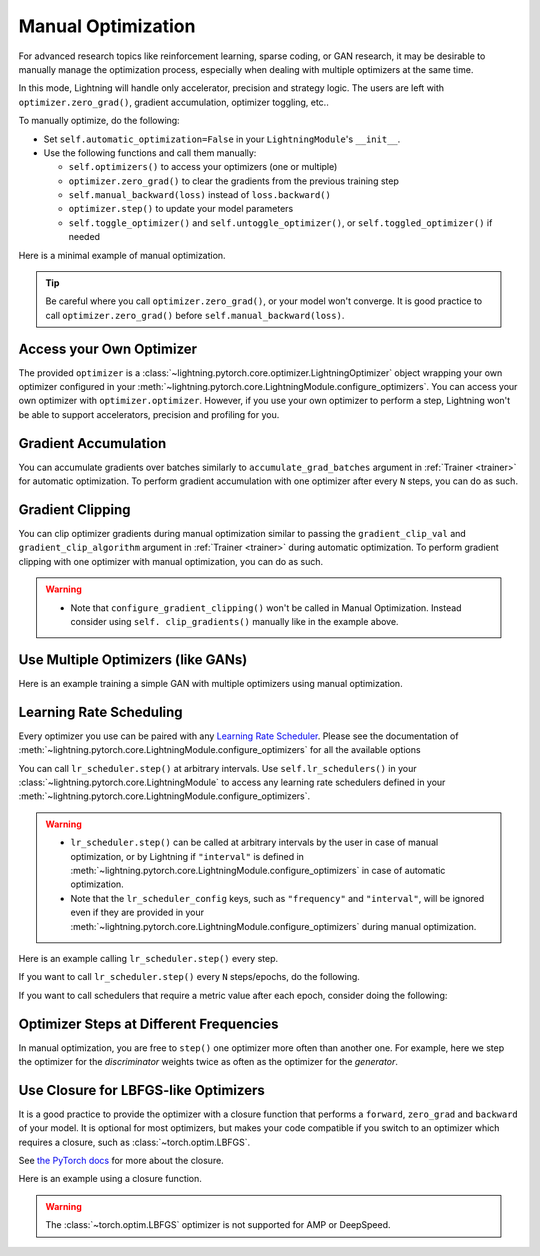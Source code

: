 *******************
Manual Optimization
*******************

For advanced research topics like reinforcement learning, sparse coding, or GAN research, it may be desirable to
manually manage the optimization process, especially when dealing with multiple optimizers at the same time.

In this mode, Lightning will handle only accelerator, precision and strategy logic.
The users are left with ``optimizer.zero_grad()``, gradient accumulation, optimizer toggling, etc..

To manually optimize, do the following:

* Set ``self.automatic_optimization=False`` in your ``LightningModule``'s ``__init__``.
* Use the following functions and call them manually:

  * ``self.optimizers()`` to access your optimizers (one or multiple)
  * ``optimizer.zero_grad()`` to clear the gradients from the previous training step
  * ``self.manual_backward(loss)`` instead of ``loss.backward()``
  * ``optimizer.step()`` to update your model parameters
  * ``self.toggle_optimizer()`` and ``self.untoggle_optimizer()``, or ``self.toggled_optimizer()`` if needed

Here is a minimal example of manual optimization.

.. testcode:: python

    from lightning.pytorch import LightningModule


    class MyModel(LightningModule):
        def __init__(self):
            super().__init__()
            # Important: This property activates manual optimization.
            self.automatic_optimization = False

        def training_step(self, batch, batch_idx):
            opt = self.optimizers()
            opt.zero_grad()
            loss = self.compute_loss(batch)
            self.manual_backward(loss)
            opt.step()

.. tip::
   Be careful where you call ``optimizer.zero_grad()``, or your model won't converge.
   It is good practice to call ``optimizer.zero_grad()`` before ``self.manual_backward(loss)``.


Access your Own Optimizer
=========================

The provided ``optimizer`` is a :class:`~lightning.pytorch.core.optimizer.LightningOptimizer` object wrapping your own optimizer
configured in your :meth:`~lightning.pytorch.core.LightningModule.configure_optimizers`. You can access your own optimizer
with ``optimizer.optimizer``. However, if you use your own optimizer to perform a step, Lightning won't be able to
support accelerators, precision and profiling for you.

.. testcode:: python

   class Model(LightningModule):
       def __init__(self):
           super().__init__()
           self.automatic_optimization = False
           ...

       def training_step(self, batch, batch_idx):
           optimizer = self.optimizers()

           # `optimizer` is a `LightningOptimizer` wrapping the optimizer.
           # To access it, do the following.
           # However, it won't work on TPU, AMP, etc...
           optimizer = optimizer.optimizer
           ...

Gradient Accumulation
=====================

You can accumulate gradients over batches similarly to ``accumulate_grad_batches`` argument in
:ref:`Trainer <trainer>` for automatic optimization. To perform gradient accumulation with one optimizer
after every ``N`` steps, you can do as such.

.. testcode:: python

    def __init__(self):
        super().__init__()
        self.automatic_optimization = False


    def training_step(self, batch, batch_idx):
        opt = self.optimizers()

        # scale losses by 1/N (for N batches of gradient accumulation)
        loss = self.compute_loss(batch) / N
        self.manual_backward(loss)

        # accumulate gradients of N batches
        if (batch_idx + 1) % N == 0:
            opt.step()
            opt.zero_grad()

Gradient Clipping
=================

You can clip optimizer gradients during manual optimization similar to passing the ``gradient_clip_val`` and
``gradient_clip_algorithm`` argument in :ref:`Trainer <trainer>` during automatic optimization.
To perform gradient clipping with one optimizer with manual optimization, you can do as such.

.. testcode:: python

    from lightning.pytorch import LightningModule


    class SimpleModel(LightningModule):
        def __init__(self):
            super().__init__()
            self.automatic_optimization = False

        def training_step(self, batch, batch_idx):
            opt = self.optimizers()

            # compute loss
            loss = self.compute_loss(batch)

            opt.zero_grad()
            self.manual_backward(loss)

            # clip gradients
            self.clip_gradients(opt, gradient_clip_val=0.5, gradient_clip_algorithm="norm")

            opt.step()

.. warning::
   * Note that ``configure_gradient_clipping()`` won't be called in Manual Optimization. Instead consider using ``self. clip_gradients()`` manually like in the example above.


Use Multiple Optimizers (like GANs)
===================================

Here is an example training a simple GAN with multiple optimizers using manual optimization.

.. testcode:: python

    import torch
    from torch import Tensor
    from lightning.pytorch import LightningModule


    class SimpleGAN(LightningModule):
        def __init__(self):
            super().__init__()
            self.G = Generator()
            self.D = Discriminator()

            # Important: This property activates manual optimization.
            self.automatic_optimization = False

        def sample_z(self, n) -> Tensor:
            sample = self._Z.sample((n,))
            return sample

        def sample_G(self, n) -> Tensor:
            z = self.sample_z(n)
            return self.G(z)

        def training_step(self, batch, batch_idx):
            # Implementation follows the PyTorch tutorial:
            # https://pytorch.org/tutorials/beginner/dcgan_faces_tutorial.html
            g_opt, d_opt = self.optimizers()

            X, _ = batch
            batch_size = X.shape[0]

            real_label = torch.ones((batch_size, 1), device=self.device)
            fake_label = torch.zeros((batch_size, 1), device=self.device)

            g_X = self.sample_G(batch_size)

            ##########################
            # Optimize Discriminator #
            ##########################
            d_x = self.D(X)
            errD_real = self.criterion(d_x, real_label)

            d_z = self.D(g_X.detach())
            errD_fake = self.criterion(d_z, fake_label)

            errD = errD_real + errD_fake

            d_opt.zero_grad()
            self.manual_backward(errD)
            d_opt.step()

            ######################
            # Optimize Generator #
            ######################
            d_z = self.D(g_X)
            errG = self.criterion(d_z, real_label)

            g_opt.zero_grad()
            self.manual_backward(errG)
            g_opt.step()

            self.log_dict({"g_loss": errG, "d_loss": errD}, prog_bar=True)

        def configure_optimizers(self):
            g_opt = torch.optim.Adam(self.G.parameters(), lr=1e-5)
            d_opt = torch.optim.Adam(self.D.parameters(), lr=1e-5)
            return g_opt, d_opt


Learning Rate Scheduling
========================

Every optimizer you use can be paired with any
`Learning Rate Scheduler <https://pytorch.org/docs/stable/optim.html#how-to-adjust-learning-rate>`_. Please see the
documentation of :meth:`~lightning.pytorch.core.LightningModule.configure_optimizers` for all the available options

You can call ``lr_scheduler.step()`` at arbitrary intervals.
Use ``self.lr_schedulers()`` in  your :class:`~lightning.pytorch.core.LightningModule` to access any learning rate schedulers
defined in your :meth:`~lightning.pytorch.core.LightningModule.configure_optimizers`.

.. warning::
   * ``lr_scheduler.step()`` can be called at arbitrary intervals by the user in case of manual optimization, or by Lightning if ``"interval"`` is defined in :meth:`~lightning.pytorch.core.LightningModule.configure_optimizers` in case of automatic optimization.
   * Note that the ``lr_scheduler_config`` keys, such as ``"frequency"`` and ``"interval"``, will be ignored even if they are provided in
     your :meth:`~lightning.pytorch.core.LightningModule.configure_optimizers` during manual optimization.

Here is an example calling ``lr_scheduler.step()`` every step.

.. testcode:: python

    # step every batch
    def __init__(self):
        super().__init__()
        self.automatic_optimization = False


    def training_step(self, batch, batch_idx):
        # do forward, backward, and optimization
        ...

        # single scheduler
        sch = self.lr_schedulers()
        sch.step()

        # multiple schedulers
        sch1, sch2 = self.lr_schedulers()
        sch1.step()
        sch2.step()

If you want to call ``lr_scheduler.step()`` every ``N`` steps/epochs, do the following.

.. testcode:: python

    def __init__(self):
        super().__init__()
        self.automatic_optimization = False


    def training_step(self, batch, batch_idx):
        # do forward, backward, and optimization
        ...

        sch = self.lr_schedulers()

        # step every N batches
        if (batch_idx + 1) % N == 0:
            sch.step()

        # step every N epochs
        if self.trainer.is_last_batch and (self.trainer.current_epoch + 1) % N == 0:
            sch.step()

If you want to call schedulers that require a metric value after each epoch, consider doing the following:

.. testcode::

    def __init__(self):
        super().__init__()
        self.automatic_optimization = False


    def on_train_epoch_end(self):
        sch = self.lr_schedulers()

        # If the selected scheduler is a ReduceLROnPlateau scheduler.
        if isinstance(sch, torch.optim.lr_scheduler.ReduceLROnPlateau):
            sch.step(self.trainer.callback_metrics["loss"])


Optimizer Steps at Different Frequencies
========================================

In manual optimization, you are free to ``step()`` one optimizer more often than another one.
For example, here we step the optimizer for the *discriminator* weights twice as often as the optimizer for the *generator*.

.. testcode:: python

    # Alternating schedule for optimizer steps (e.g. GANs)
    def training_step(self, batch, batch_idx):
        g_opt, d_opt = self.optimizers()
        ...

        # update discriminator every other step
        d_opt.zero_grad()
        self.manual_backward(errD)
        if (batch_idx + 1) % 2 == 0:
            d_opt.step()

        ...

        # update generator every step
        g_opt.zero_grad()
        self.manual_backward(errG)
        g_opt.step()


Use Closure for LBFGS-like Optimizers
=====================================

It is a good practice to provide the optimizer with a closure function that performs a ``forward``, ``zero_grad`` and
``backward`` of your model. It is optional for most optimizers, but makes your code compatible if you switch to an
optimizer which requires a closure, such as :class:`~torch.optim.LBFGS`.

See `the PyTorch docs <https://pytorch.org/docs/stable/optim.html#optimizer-step-closure>`_ for more about the closure.

Here is an example using a closure function.

.. testcode:: python

    def __init__(self):
        super().__init__()
        self.automatic_optimization = False


    def configure_optimizers(self):
        return torch.optim.LBFGS(...)


    def training_step(self, batch, batch_idx):
        opt = self.optimizers()

        def closure():
            loss = self.compute_loss(batch)
            opt.zero_grad()
            self.manual_backward(loss)
            return loss

        opt.step(closure=closure)

.. warning::
   The :class:`~torch.optim.LBFGS` optimizer is not supported for AMP or DeepSpeed.
